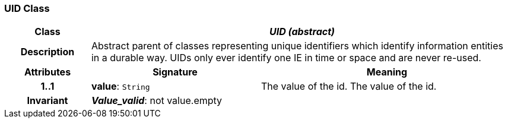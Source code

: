 === UID Class

[cols="^1,2,3"]
|===
h|*Class*
2+^h|*_UID (abstract)_*

h|*Description*
2+a|Abstract parent of classes representing unique identifiers which identify information entities in a durable way. UIDs only ever identify one IE in time or space and are never re-used.

h|*Attributes*
^h|*Signature*
^h|*Meaning*

h|*1..1*
|*value*: `String`
a|The value of the id.
The value of the id. 

h|*Invariant*
2+a|*_Value_valid_*: not value.empty
|===
